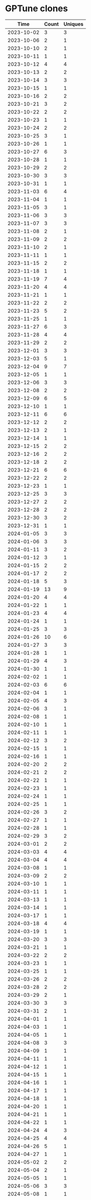 * GPTune clones
|       Time |   Count | Uniques |
|------------+---------+---------|
| 2023-10-02 |       3 |       3 |
| 2023-10-06 |       2 |       1 |
| 2023-10-10 |       2 |       1 |
| 2023-10-11 |       1 |       1 |
| 2023-10-12 |       4 |       4 |
| 2023-10-13 |       2 |       2 |
| 2023-10-14 |       3 |       3 |
| 2023-10-15 |       1 |       1 |
| 2023-10-16 |       2 |       2 |
| 2023-10-21 |       3 |       2 |
| 2023-10-22 |       2 |       2 |
| 2023-10-23 |       1 |       1 |
| 2023-10-24 |       2 |       2 |
| 2023-10-25 |       3 |       1 |
| 2023-10-26 |       1 |       1 |
| 2023-10-27 |       6 |       3 |
| 2023-10-28 |       1 |       1 |
| 2023-10-29 |       2 |       2 |
| 2023-10-30 |       3 |       3 |
| 2023-10-31 |       1 |       1 |
| 2023-11-03 |       6 |       4 |
| 2023-11-04 |       1 |       1 |
| 2023-11-05 |       3 |       1 |
| 2023-11-06 |       3 |       3 |
| 2023-11-07 |       3 |       3 |
| 2023-11-08 |       2 |       1 |
| 2023-11-09 |       2 |       2 |
| 2023-11-10 |       2 |       1 |
| 2023-11-11 |       1 |       1 |
| 2023-11-15 |       2 |       2 |
| 2023-11-18 |       1 |       1 |
| 2023-11-19 |       7 |       4 |
| 2023-11-20 |       4 |       4 |
| 2023-11-21 |       1 |       1 |
| 2023-11-22 |       2 |       2 |
| 2023-11-23 |       5 |       2 |
| 2023-11-25 |       1 |       1 |
| 2023-11-27 |       6 |       3 |
| 2023-11-28 |       4 |       4 |
| 2023-11-29 |       2 |       2 |
| 2023-12-01 |       3 |       3 |
| 2023-12-03 |       5 |       1 |
| 2023-12-04 |       9 |       7 |
| 2023-12-05 |       1 |       1 |
| 2023-12-06 |       3 |       3 |
| 2023-12-08 |       2 |       2 |
| 2023-12-09 |       6 |       5 |
| 2023-12-10 |       1 |       1 |
| 2023-12-11 |       6 |       6 |
| 2023-12-12 |       2 |       2 |
| 2023-12-13 |       2 |       1 |
| 2023-12-14 |       1 |       1 |
| 2023-12-15 |       2 |       2 |
| 2023-12-16 |       2 |       2 |
| 2023-12-18 |       2 |       2 |
| 2023-12-21 |       6 |       6 |
| 2023-12-22 |       2 |       2 |
| 2023-12-23 |       1 |       1 |
| 2023-12-25 |       3 |       3 |
| 2023-12-27 |       2 |       2 |
| 2023-12-28 |       2 |       2 |
| 2023-12-30 |       3 |       2 |
| 2023-12-31 |       1 |       1 |
| 2024-01-05 |       3 |       3 |
| 2024-01-06 |       3 |       3 |
| 2024-01-11 |       3 |       2 |
| 2024-01-12 |       3 |       1 |
| 2024-01-15 |       2 |       2 |
| 2024-01-17 |       2 |       2 |
| 2024-01-18 |       5 |       3 |
| 2024-01-19 |      13 |       9 |
| 2024-01-20 |       4 |       4 |
| 2024-01-22 |       1 |       1 |
| 2024-01-23 |       4 |       4 |
| 2024-01-24 |       1 |       1 |
| 2024-01-25 |       3 |       3 |
| 2024-01-26 |      10 |       6 |
| 2024-01-27 |       3 |       3 |
| 2024-01-28 |       1 |       1 |
| 2024-01-29 |       4 |       3 |
| 2024-01-30 |       1 |       1 |
| 2024-02-02 |       1 |       1 |
| 2024-02-03 |       6 |       6 |
| 2024-02-04 |       1 |       1 |
| 2024-02-05 |       4 |       3 |
| 2024-02-06 |       3 |       1 |
| 2024-02-08 |       1 |       1 |
| 2024-02-10 |       1 |       1 |
| 2024-02-11 |       1 |       1 |
| 2024-02-12 |       3 |       2 |
| 2024-02-15 |       1 |       1 |
| 2024-02-16 |       1 |       1 |
| 2024-02-20 |       2 |       2 |
| 2024-02-21 |       2 |       2 |
| 2024-02-22 |       1 |       1 |
| 2024-02-23 |       1 |       1 |
| 2024-02-24 |       1 |       1 |
| 2024-02-25 |       1 |       1 |
| 2024-02-26 |       3 |       2 |
| 2024-02-27 |       1 |       1 |
| 2024-02-28 |       1 |       1 |
| 2024-02-29 |       3 |       2 |
| 2024-03-01 |       2 |       2 |
| 2024-03-03 |       4 |       4 |
| 2024-03-04 |       4 |       4 |
| 2024-03-08 |       1 |       1 |
| 2024-03-09 |       2 |       2 |
| 2024-03-10 |       1 |       1 |
| 2024-03-11 |       1 |       1 |
| 2024-03-13 |       1 |       1 |
| 2024-03-14 |       1 |       1 |
| 2024-03-17 |       1 |       1 |
| 2024-03-18 |       4 |       4 |
| 2024-03-19 |       1 |       1 |
| 2024-03-20 |       3 |       3 |
| 2024-03-21 |       1 |       1 |
| 2024-03-22 |       2 |       2 |
| 2024-03-23 |       1 |       1 |
| 2024-03-25 |       1 |       1 |
| 2024-03-26 |       2 |       2 |
| 2024-03-28 |       2 |       2 |
| 2024-03-29 |       2 |       1 |
| 2024-03-30 |       3 |       3 |
| 2024-03-31 |       2 |       1 |
| 2024-04-01 |       1 |       1 |
| 2024-04-03 |       1 |       1 |
| 2024-04-05 |       1 |       1 |
| 2024-04-08 |       3 |       3 |
| 2024-04-09 |       1 |       1 |
| 2024-04-11 |       1 |       1 |
| 2024-04-12 |       1 |       1 |
| 2024-04-15 |       1 |       1 |
| 2024-04-16 |       1 |       1 |
| 2024-04-17 |       1 |       1 |
| 2024-04-18 |       1 |       1 |
| 2024-04-20 |       1 |       1 |
| 2024-04-21 |       1 |       1 |
| 2024-04-22 |       1 |       1 |
| 2024-04-24 |       4 |       3 |
| 2024-04-25 |       4 |       4 |
| 2024-04-26 |       5 |       1 |
| 2024-04-27 |       1 |       1 |
| 2024-05-02 |       2 |       2 |
| 2024-05-04 |       2 |       1 |
| 2024-05-05 |       1 |       1 |
| 2024-05-06 |       3 |       3 |
| 2024-05-08 |       1 |       1 |
| 2024-05-12 |       1 |       1 |
| 2024-05-14 |       1 |       1 |
| 2024-05-15 |       2 |       1 |
| 2024-05-16 |      33 |       2 |
| 2024-05-18 |       1 |       1 |
| 2024-05-24 |       1 |       1 |
| 2024-05-25 |       5 |       5 |
| 2024-05-26 |       3 |       2 |
| 2024-05-27 |       1 |       1 |
| 2024-05-28 |       1 |       1 |
| 2024-05-31 |       1 |       1 |
| 2024-06-01 |       3 |       3 |
| 2024-06-03 |       1 |       1 |
| 2024-06-05 |       1 |       1 |
| 2024-06-07 |       3 |       3 |
| 2024-06-09 |       1 |       1 |
| 2024-06-10 |       2 |       1 |
| 2024-06-11 |       2 |       2 |
| 2024-06-12 |       1 |       1 |
| 2024-06-13 |       4 |       4 |
| 2024-06-14 |       2 |       2 |
| 2024-06-17 |       9 |       9 |
| 2024-06-18 |      30 |       2 |
| 2024-06-19 |       3 |       2 |
| 2024-06-20 |       9 |       7 |
| 2024-06-21 |       3 |       3 |
| 2024-06-22 |       3 |       3 |
| 2024-06-23 |       1 |       1 |
| 2024-06-24 |       1 |       1 |
| 2024-06-25 |       1 |       1 |
| 2024-06-27 |       1 |       1 |
| 2024-06-28 |       1 |       1 |
| 2024-06-29 |       1 |       1 |
| 2024-06-30 |       1 |       1 |
| 2024-07-01 |       1 |       1 |
| 2024-07-02 |       1 |       1 |
| 2024-07-04 |       2 |       2 |
| 2024-07-12 |       1 |       1 |
| 2024-07-14 |       2 |       2 |
| 2024-07-31 |       1 |       1 |
| 2024-08-02 |       1 |       1 |
| 2024-08-04 |       1 |       1 |
| 2024-08-05 |       4 |       4 |
| 2024-08-06 |       3 |       3 |
| 2024-08-08 |       2 |       2 |
| 2024-08-09 |       8 |       7 |
| 2024-08-11 |       2 |       2 |
| 2024-08-13 |       2 |       2 |
| 2024-08-16 |       1 |       1 |
| 2024-08-18 |       1 |       1 |
|------------+---------+---------|
| Total      |     523 |     397 |
